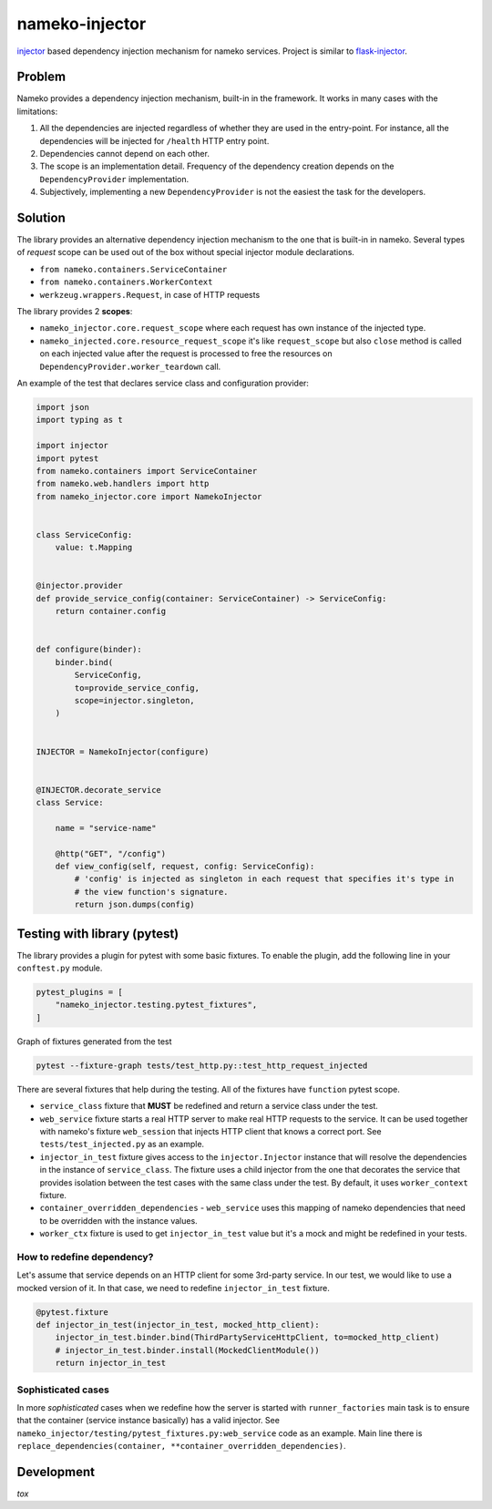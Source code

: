 nameko-injector
===============

`injector <https://pypi.org/project/injector/>`_ based dependency injection
mechanism for nameko services. Project is similar to `flask-injector <https://pypi.org/project/Flask-Injector/>`_.

Problem
-------

Nameko provides a dependency injection mechanism, built-in in the framework.
It works in many cases with the limitations:

1. All the dependencies are injected regardless of whether they are used in the entry-point. For instance, all the dependencies will be injected for ``/health`` HTTP entry point.
2. Dependencies cannot depend on each other.
3. The scope is an implementation detail. Frequency of the dependency creation depends on the ``DependencyProvider`` implementation.
4. Subjectively, implementing a new ``DependencyProvider`` is not the easiest
   the task for the developers.

Solution
--------

The library provides an alternative dependency injection mechanism to the one
that is built-in in nameko. Several types of `request` scope can
be used out of the box without special injector module declarations.

- ``from nameko.containers.ServiceContainer``
- ``from nameko.containers.WorkerContext``
- ``werkzeug.wrappers.Request``, in case of HTTP requests

The library provides 2 **scopes**:

- ``nameko_injector.core.request_scope`` where each request has own instance of
  the injected type.
- ``nameko_injected.core.resource_request_scope`` it's like ``request_scope``
  but also ``close`` method is called on each injected value after the request
  is processed to free the resources on ``DependencyProvider.worker_teardown`` call.

An example of the test that declares service class and configuration provider:

.. code:: python

    import json
    import typing as t

    import injector
    import pytest
    from nameko.containers import ServiceContainer
    from nameko.web.handlers import http
    from nameko_injector.core import NamekoInjector


    class ServiceConfig:
        value: t.Mapping


    @injector.provider
    def provide_service_config(container: ServiceContainer) -> ServiceConfig:
        return container.config


    def configure(binder):
        binder.bind(
            ServiceConfig,
            to=provide_service_config,
            scope=injector.singleton,
        )


    INJECTOR = NamekoInjector(configure)


    @INJECTOR.decorate_service
    class Service:

        name = "service-name"

        @http("GET", "/config")
        def view_config(self, request, config: ServiceConfig):
            # 'config' is injected as singleton in each request that specifies it's type in
            # the view function's signature.
            return json.dumps(config)

Testing with library (pytest)
-----------------------------
The library provides a plugin for pytest with some basic fixtures.
To enable the plugin, add the following line in your ``conftest.py`` module.

.. code:: python

  pytest_plugins = [
      "nameko_injector.testing.pytest_fixtures",
  ]

Graph of fixtures generated from the test

.. code:: bash

   pytest --fixture-graph tests/test_http.py::test_http_request_injected

.. image:: assets/fixtures_graph.png

There are several fixtures that help during the testing. All of the fixtures
have ``function`` pytest scope.

- ``service_class`` fixture that **MUST** be redefined and return a service class under the test.

- ``web_service`` fixture starts a real HTTP server to make real HTTP requests to the service. It can be used together with nameko's fixture ``web_session`` that injects HTTP client that knows a correct port. See ``tests/test_injected.py`` as an example.

- ``injector_in_test`` fixture gives access to the ``injector.Injector`` instance that will resolve the dependencies in the instance of ``service_class``.
  The fixture uses a child injector from the one that decorates the service that provides isolation between the test cases with the same class under the test.
  By default, it uses ``worker_context`` fixture.

- ``container_overridden_dependencies`` - ``web_service`` uses this mapping of
  nameko dependencies that need to be overridden with the instance values.

- ``worker_ctx`` fixture is used to get ``injector_in_test`` value but it's a mock
  and might be redefined in your tests.

How to redefine dependency?
~~~~~~~~~~~~~~~~~~~~~~~~~~~
Let's assume that service depends on an HTTP client for some 3rd-party service.
In our test, we would like to use a mocked version of it. In that case, we need to
redefine ``injector_in_test`` fixture.

.. code:: python

  @pytest.fixture
  def injector_in_test(injector_in_test, mocked_http_client):
      injector_in_test.binder.bind(ThirdPartyServiceHttpClient, to=mocked_http_client)
      # injector_in_test.binder.install(MockedClientModule())
      return injector_in_test

Sophisticated cases
~~~~~~~~~~~~~~~~~~~
In more *sophisticated* cases when we redefine how the server is started with
``runner_factories`` main task is to ensure that the container (service instance
basically) has a valid injector. See
``nameko_injector/testing/pytest_fixtures.py:web_service`` code as an example.
Main line there is ``replace_dependencies(container, **container_overridden_dependencies)``.

Development
-----------
`tox`
